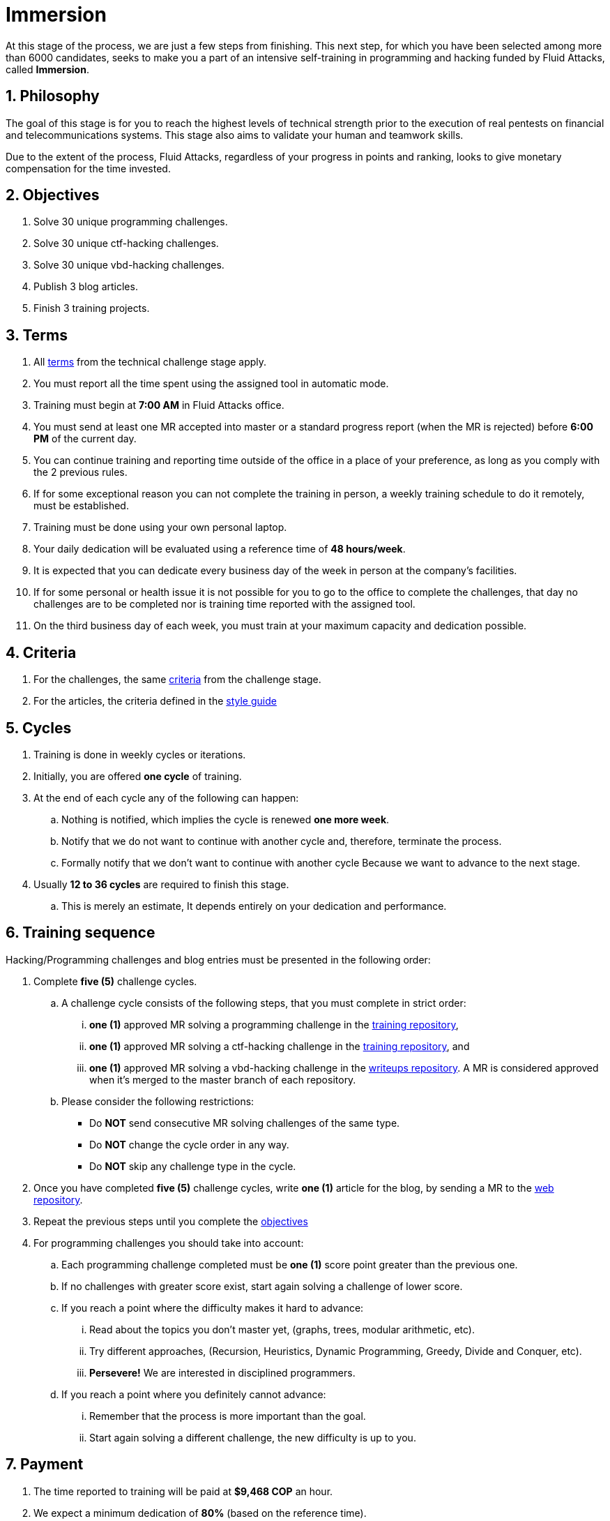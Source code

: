 :slug: careers/immersion/
:category: careers
:description: The main goal of the following page is to inform potential talents and people interested in working with us about our selection process. The immersion stage is a paid training period focused on acquiring the necessary knowledge and skills to solve everyday tasks.
:keywords: Fluid Attacks, Careers, Immersion, Selection, Process, Training
//:toc: yes

= Immersion

At this stage of the process,
we are just a few steps from finishing.
This next step, for which you have been selected
among more than +6000+ candidates,
seeks to make you a part of
an intensive self-training in programming and
+hacking+ funded by +Fluid Attacks+,
called *Immersion*.

== 1. Philosophy

The goal of this stage
is for you to reach the highest levels of technical strength
prior to the execution of real pentests
on financial and telecommunications systems.
This stage also aims to validate your human and
teamwork skills.

Due to the extent of the process,
+Fluid Attacks+, regardless of your progress in points and ranking,
looks to give monetary compensation for the time invested.

== 2. Objectives

. Solve +30+ unique +programming+ challenges.
. Solve +30+ unique +ctf-hacking+ challenges.
. Solve +30+ unique +vbd-hacking+ challenges.
. Publish +3+ blog articles.
. Finish +3+ training projects.

== 3. Terms

. All [button]#link:../technical-challenges/#terms[terms]#
from the technical challenge stage apply.
. You must report all the time spent
using the assigned tool in automatic mode.
. Training must begin at *7:00 AM*
in +Fluid Attacks+ office.
. You must send at least one +MR+ accepted into +master+
or a standard progress report (when the +MR+ is rejected)
before *6:00 PM* of the current day.
. You can continue training and
reporting time outside of the office in a place of your preference,
as long as you comply with the 2 previous rules.
. If for some exceptional reason
you can not complete the training in person,
a weekly training schedule to do it remotely,
must be established.
. Training must be done using your own personal laptop.
. Your daily dedication will be evaluated using a reference time
of *48 hours/week*.
. It is expected that you can dedicate every business day
of the week in person at the company's facilities.
. If for some personal or health issue
it is not possible for you to go to the office
to complete the challenges,
that day no challenges are to be completed
nor is training time reported with the assigned tool.
. On the third business day of each week,
you must train at your maximum capacity and dedication possible.

== 4. Criteria

. For the challenges,
the same [button]#link:../technical-challenges/#criteria[criteria]#
from the challenge stage.
. For the articles,
the criteria defined in the [button]#link:../../style/[style guide]#

== 5. Cycles

. Training is done in weekly cycles or iterations.
. Initially, you are offered *one cycle* of training.
. At the end of each cycle any of the following can happen:
.. Nothing is notified,
which implies the cycle is renewed *one more week*.
.. Notify that we do not want to continue with another cycle and,
therefore, terminate the process.
.. Formally notify that we don’t want to continue with another cycle
Because we want to advance to the next stage.
. Usually *12 to 36 cycles* are required to finish this stage.
.. This is merely an estimate,
It depends entirely on your dedication and performance.

== 6. Training sequence

Hacking/Programming challenges and blog entries
must be presented in the following order:

. Complete *five (5)* challenge cycles.

.. A challenge cycle consists of the following steps,
that you must complete in strict order:

... *one (1)* approved +MR+ solving a +programming+ challenge in the
link:https://gitlab.com/autonomicmind/training/[training repository],

... *one (1)* approved +MR+ solving a +ctf-hacking+ challenge in the
link:https://gitlab.com/autonomicmind/training/[training repository], and

... *one (1)* approved +MR+ solving a +vbd-hacking+ challenge in the
link:https://gitlab.com/fluidattacks/writeups[writeups repository].
A +MR+ is considered approved when it's merged to the +master+ branch
of each repository.

.. Please consider the following restrictions:
+
* Do *NOT* send consecutive +MR+ solving challenges of the same type.
* Do *NOT* change the cycle order in any way.
* Do *NOT* skip any challenge type in the cycle.

. Once you have completed *five (5)* challenge cycles,
write *one (1)* article for the blog,
by sending a +MR+ to the link:https://gitlab.com/fluidattacks/web[web repository].

. Repeat the previous steps until you complete the
[button]#link:../immersion/#objectives[objectives]#

. For programming challenges you should take into account:

.. Each programming challenge completed
must be *one (1)* score point greater than the previous one.

.. If no challenges with greater score exist,
start again solving a challenge of lower score.

.. If you reach a point where the difficulty makes it hard to advance:

... Read about the topics you don't master yet,
(graphs, trees, modular arithmetic, etc).

... Try different approaches,
(Recursion, Heuristics, Dynamic Programming, Greedy, Divide and Conquer, etc).

... *Persevere!* We are interested in disciplined programmers.

.. If you reach a point where you definitely cannot advance:

... Remember that the process is more important than the goal.

... Start again solving a different challenge, the new difficulty is up to you.

== 7. Payment

. The time reported to training will be paid at *$9,468 COP* an hour.
. We expect a minimum dedication of *80%*
(based on the reference time).
. If the total dedication is greater or lower than what is expected,
that time will be paid accordingly.
. The first *96 hours* of training time reported will not be compensated and
If you continue in the training stage,
we will guarantee the payment of the next *96 hours*.
. The contract is a contract for services with monthly payments.
. You must pay your social security corresponding to these services
as an independent worker.
. You must present, in the *1st business day* of the following month,
the documents that allow us to make payments to your account:
.. A bill for the hours worked in the previous month.
.. Payment stub of your social security for the previous period.

If you live in the outskirts of Bogotá or Medellín,
you can initially perform the immersion process remotely
with all the other unalterable terms, *if and only if*:

. When we ask you to continue the immersion process in person
you accept to come to our facilities in maximum +7+
calendar days after the request.

. When you start the immersion process in person,
the hourly pay rate will be twice as much as indicated
(so you can cover transportation and accommodation costs).

. We guarantee minimum +4+ immersion cycles in this stage.

. We clarify that, in case of hiring, the job will be performed in person
in our facilities located in Medellín or Bogotá.
The immersion is still a stage of the selection process,
where we seek to improve the interaction with our team
and deepen other training topics.

If you are currently working somewhere else,
you can perform the immersion under the following conditions:

. Indicate the weekly dedication that you are willing to train
(minimum +8+ hours).

. Perform it remotely without moving to our facilities.

== 8. Get Started

This stage begins when:

. You finish the link:../technical-challenges/[technical challenge stage]
. You register as a third party in this [button]#link:../../../../forms/tercero[form]#
following these instructions:
.. *Business name:* Enter your full name.
.. *+ITIN/SSN+:* Follow the instructions in
link:https://www.irs.gov/individuals/international-taxpayers/taxpayer-identification-numbers-tin[+IRS+ website] and
attach the +PDF+ document.
.. *Concept:* Enter your first name and initial of your last name.
.. *Relation:* Supplier.
.. *Bank letter:* Attach the corresponding +PDF+
of the financial entity of your choice.
.. *Payment deadline:* 5 business days.
.. *Payment methods:* Ordinary.
.. *Reception of invoice and Reception days:* First day of every month.
.. *Fill out:* Enter your personal email account
(The same one with which you have been completing the selection process).
.. Fields that are not specified here are not mandatory and
do not need to be filled out.
. Send us an email (careers@autonomicmind.com) with the following:
.
[quote]
____________________________________________________________________
I have read and understood all the documentation and
terms of the immersion stage.
I accept the offer and confirm that I can start on AAAA/MM/DD.

Attached:

* ProfessionalCard.pdf (If it applies in your country and are an undergraduate)
* PaymentReceiptProfessionalCard.pdf
(If it applies in your country and are an undergraduate but don’t yet have it)
* Neither (If you have not graduated yet).
____________________________________________________________________

[IMPORTANT]
Other procedural details of how the every day training will be carried out,
the programming languages,
the documentation format and
the required tools, among others,
will be revealed on the first day of Immersion and
when you have finished all the items mentioned in this section.

== 9. End

The immersion stage ends under any of the following circumstances:

. You have successfully completed link:#objectives[the objectives]

. You are not meeting all link:#terms[terms] and
link:#criteria[criteria] defined in this stage.

If you have any doubts,
don’t hesitate to contact us at careers@autonomicmind.com
